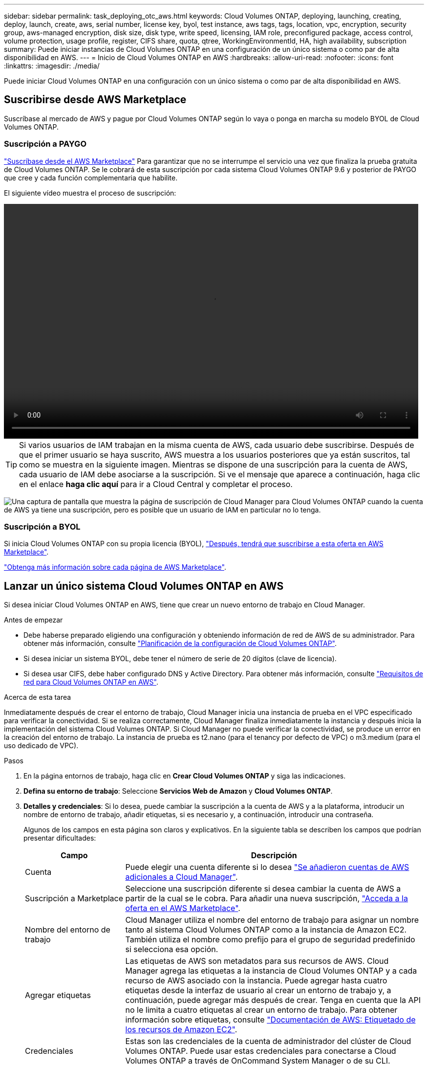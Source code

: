 ---
sidebar: sidebar 
permalink: task_deploying_otc_aws.html 
keywords: Cloud Volumes ONTAP, deploying, launching, creating, deploy, launch, create, aws, serial number, license key, byol, test instance, aws tags, tags, location, vpc, encryption, security group, aws-managed encryption, disk size, disk type, write speed, licensing, IAM role, preconfigured package, access control, volume protection, usage profile, register, CIFS share, quota, qtree, WorkingEnvironmentId, HA, high availability, subscription 
summary: Puede iniciar instancias de Cloud Volumes ONTAP en una configuración de un único sistema o como par de alta disponibilidad en AWS. 
---
= Inicio de Cloud Volumes ONTAP en AWS
:hardbreaks:
:allow-uri-read: 
:nofooter: 
:icons: font
:linkattrs: 
:imagesdir: ./media/


[role="lead"]
Puede iniciar Cloud Volumes ONTAP en una configuración con un único sistema o como par de alta disponibilidad en AWS.



== Suscribirse desde AWS Marketplace

Suscríbase al mercado de AWS y pague por Cloud Volumes ONTAP según lo vaya o ponga en marcha su modelo BYOL de Cloud Volumes ONTAP.



=== Suscripción a PAYGO

https://aws.amazon.com/marketplace/pp/B07QX2QLXX["Suscríbase desde el AWS Marketplace"^] Para garantizar que no se interrumpe el servicio una vez que finaliza la prueba gratuita de Cloud Volumes ONTAP. Se le cobrará de esta suscripción por cada sistema Cloud Volumes ONTAP 9.6 y posterior de PAYGO que cree y cada función complementaria que habilite.

El siguiente vídeo muestra el proceso de suscripción:

video::video_subscribing_aws.mp4[width=848,height=480]

TIP: Si varios usuarios de IAM trabajan en la misma cuenta de AWS, cada usuario debe suscribirse. Después de que el primer usuario se haya suscrito, AWS muestra a los usuarios posteriores que ya están suscritos, tal como se muestra en la siguiente imagen. Mientras se dispone de una suscripción para la cuenta de AWS, cada usuario de IAM debe asociarse a la suscripción. Si ve el mensaje que aparece a continuación, haga clic en el enlace *haga clic aquí* para ir a Cloud Central y completar el proceso.

image:screenshot_aws_marketplace.gif["Una captura de pantalla que muestra la página de suscripción de Cloud Manager para Cloud Volumes ONTAP cuando la cuenta de AWS ya tiene una suscripción, pero es posible que un usuario de IAM en particular no lo tenga."]



=== Suscripción a BYOL

Si inicia Cloud Volumes ONTAP con su propia licencia (BYOL), https://aws.amazon.com/marketplace/search/results?x=0&y=0&searchTerms=cloud+volumes+ontap+byol["Después, tendrá que suscribirse a esta oferta en AWS Marketplace"^].

link:reference_aws_marketplace.html["Obtenga más información sobre cada página de AWS Marketplace"].



== Lanzar un único sistema Cloud Volumes ONTAP en AWS

Si desea iniciar Cloud Volumes ONTAP en AWS, tiene que crear un nuevo entorno de trabajo en Cloud Manager.

.Antes de empezar
* Debe haberse preparado eligiendo una configuración y obteniendo información de red de AWS de su administrador. Para obtener más información, consulte link:task_planning_your_config.html["Planificación de la configuración de Cloud Volumes ONTAP"].
* Si desea iniciar un sistema BYOL, debe tener el número de serie de 20 dígitos (clave de licencia).
* Si desea usar CIFS, debe haber configurado DNS y Active Directory. Para obtener más información, consulte link:reference_networking_aws.html["Requisitos de red para Cloud Volumes ONTAP en AWS"].


.Acerca de esta tarea
Inmediatamente después de crear el entorno de trabajo, Cloud Manager inicia una instancia de prueba en el VPC especificado para verificar la conectividad. Si se realiza correctamente, Cloud Manager finaliza inmediatamente la instancia y después inicia la implementación del sistema Cloud Volumes ONTAP. Si Cloud Manager no puede verificar la conectividad, se produce un error en la creación del entorno de trabajo. La instancia de prueba es t2.nano (para el tenancy por defecto de VPC) o m3.medium (para el uso dedicado de VPC).

.Pasos
. En la página entornos de trabajo, haga clic en *Crear Cloud Volumes ONTAP* y siga las indicaciones.
. *Defina su entorno de trabajo*: Seleccione *Servicios Web de Amazon* y *Cloud Volumes ONTAP*.
. *Detalles y credenciales*: Si lo desea, puede cambiar la suscripción a la cuenta de AWS y a la plataforma, introducir un nombre de entorno de trabajo, añadir etiquetas, si es necesario y, a continuación, introducir una contraseña.
+
Algunos de los campos en esta página son claros y explicativos. En la siguiente tabla se describen los campos que podrían presentar dificultades:

+
[cols="25,75"]
|===
| Campo | Descripción 


| Cuenta | Puede elegir una cuenta diferente si lo desea link:task_adding_aws_accounts.html["Se añadieron cuentas de AWS adicionales a Cloud Manager"]. 


| Suscripción a Marketplace | Seleccione una suscripción diferente si desea cambiar la cuenta de AWS a partir de la cual se le cobra. Para añadir una nueva suscripción, https://aws.amazon.com/marketplace/pp/B07QX2QLXX["Acceda a la oferta en el AWS Marketplace"^]. 


| Nombre del entorno de trabajo | Cloud Manager utiliza el nombre del entorno de trabajo para asignar un nombre tanto al sistema Cloud Volumes ONTAP como a la instancia de Amazon EC2. También utiliza el nombre como prefijo para el grupo de seguridad predefinido si selecciona esa opción. 


| Agregar etiquetas | Las etiquetas de AWS son metadatos para sus recursos de AWS. Cloud Manager agrega las etiquetas a la instancia de Cloud Volumes ONTAP y a cada recurso de AWS asociado con la instancia. Puede agregar hasta cuatro etiquetas desde la interfaz de usuario al crear un entorno de trabajo y, a continuación, puede agregar más después de crear. Tenga en cuenta que la API no le limita a cuatro etiquetas al crear un entorno de trabajo. Para obtener información sobre etiquetas, consulte https://docs.aws.amazon.com/AWSEC2/latest/UserGuide/Using_Tags.html["Documentación de AWS: Etiquetado de los recursos de Amazon EC2"^]. 


| Credenciales | Estas son las credenciales de la cuenta de administrador del clúster de Cloud Volumes ONTAP. Puede usar estas credenciales para conectarse a Cloud Volumes ONTAP a través de OnCommand System Manager o de su CLI. 
|===
. *Servicios*: Mantenga activados o desactive los servicios individuales que no desea utilizar con este sistema Cloud Volumes ONTAP.
+
** link:task_backup_to_s3.html["Más información acerca de Backup en S3"].
** link:concept_cloud_compliance.html["Más información sobre Cloud Compliance"].


. *ubicación y conectividad*: Introduzca la información de red que ha grabado en la hoja de trabajo de AWS.
+
La siguiente imagen muestra la página llena:

+
image:screenshot_cot_vpc.gif["Captura de pantalla: Muestra la página VPC llena para una nueva instancia de Cloud Volumes ONTAP."]

. *cifrado de datos*: Elija sin cifrado de datos o cifrado gestionado por AWS.
+
Para el cifrado gestionado por AWS, puede elegir una clave maestra de cliente (CMK) diferente de su cuenta u otra cuenta de AWS.

+

TIP: No puede cambiar el método de cifrado de datos de AWS después de crear un sistema Cloud Volumes ONTAP.

+
link:task_setting_up_kms.html["Aprenda a configurar AWS KMS para el cloud Volumes ONTAP"].

+
link:concept_security.html#encryption-of-data-at-rest["Obtenga más información sobre las tecnologías de cifrado compatibles"].

. *cuenta del sitio de soporte y licencia*: Indique si desea usar el modelo de pago por uso o con su licencia y, a continuación, especifique una cuenta del sitio de soporte de NetApp.
+
Para comprender cómo funcionan las licencias, consulte link:concept_licensing.html["Licencia"].

+
Una cuenta del sitio de soporte de NetApp es opcional para el pago por uso, pero obligatoria para los sistemas BYOL. link:task_adding_nss_accounts.html["Aprenda a añadir cuentas del sitio de soporte de NetApp"].

. *Paquetes preconfigurados*: Seleccione uno de los paquetes para iniciar rápidamente Cloud Volumes ONTAP, o haga clic en *Crear mi propia configuración*.
+
Si selecciona uno de los paquetes, solo tiene que especificar un volumen y, a continuación, revisar y aprobar la configuración.

. *función IAM*: Debe mantener la opción predeterminada para que Cloud Manager pueda crear la función que le corresponde.
+
Si prefiere utilizar su propia política, debe cumplirla http://mysupport.netapp.com/cloudontap/support/iampolicies["Requisitos de políticas para los nodos Cloud Volumes ONTAP"^].

. *Licencia*: Cambie la versión de Cloud Volumes ONTAP según sea necesario, seleccione una licencia, un tipo de instancia y el uso de la instancia.
+
Si sus necesidades cambian después de iniciar la instancia, puede modificar la licencia o el tipo de instancia más adelante.

+

NOTE: Si hay disponible un candidato de versión, disponibilidad general o versión de revisión más reciente para la versión seleccionada, Cloud Manager actualiza el sistema a esa versión al crear el entorno de trabajo. Por ejemplo, la actualización se produce si selecciona Cloud Volumes ONTAP 9.4 RC1 y 9.4 GA está disponible. La actualización no se produce de una versión a otra; por ejemplo, de 9.3 a 9.4.

. *Recursos de almacenamiento subyacentes*: Elija la configuración para el agregado inicial: Un tipo de disco, un tamaño para cada disco y si se debe habilitar la organización en niveles S3.
+
El tipo de disco es para el volumen inicial. Es posible seleccionar un tipo de disco diferente para volúmenes posteriores.

+
El tamaño de disco es para todos los discos del agregado inicial y para cualquier agregado adicional que Cloud Manager cree cuando utilice la opción de aprovisionamiento simple. Puede crear agregados que utilicen un tamaño de disco diferente mediante la opción de asignación avanzada.

+
Para obtener ayuda a elegir el tipo y el tamaño de disco, consulte link:task_planning_your_config.html#sizing-your-system-in-aws["Ajuste de tamaño de su sistema en AWS"].

. *escribir velocidad y GUSANO*: Elija *velocidad de escritura normal* o *Alta*, y active el almacenamiento de escritura única, lectura múltiple (WORM), si lo desea.
+
link:task_planning_your_config.html#choosing-a-write-speed["Más información sobre la velocidad de escritura"].

+
link:concept_worm.html["Más información acerca del almacenamiento WORM"].

. *Crear volumen*: Introduzca los detalles del nuevo volumen o haga clic en *Omitir*.
+
Este paso se puede omitir si desea crear un volumen para iSCSI. Cloud Manager configura volúmenes solo para NFS y CIFS.

+
Algunos de los campos en esta página son claros y explicativos. En la siguiente tabla se describen los campos que podrían presentar dificultades:

+
[cols="25,75"]
|===
| Campo | Descripción 


| Tamaño | El tamaño máximo que puede introducir depende en gran medida de si habilita thin provisioning, lo que le permite crear un volumen que sea mayor que el almacenamiento físico que hay disponible actualmente. 


| Control de acceso (solo para NFS) | Una política de exportación define los clientes de la subred que pueden acceder al volumen. De forma predeterminada, Cloud Manager introduce un valor que proporciona acceso a todas las instancias de la subred. 


| Permisos y usuarios/grupos (solo para CIFS) | Estos campos permiten controlar el nivel de acceso a un recurso compartido para usuarios y grupos (también denominados listas de control de acceso o ACL). Es posible especificar usuarios o grupos de Windows locales o de dominio, o usuarios o grupos de UNIX. Si especifica un nombre de usuario de Windows de dominio, debe incluir el dominio del usuario con el formato domain\username. 


| Política de Snapshot | Una política de copia de Snapshot especifica la frecuencia y el número de copias de Snapshot de NetApp creadas automáticamente. Una copia snapshot de NetApp es una imagen del sistema de archivos puntual que no afecta al rendimiento y requiere un almacenamiento mínimo. Puede elegir la directiva predeterminada o ninguna. Es posible que no elija ninguno para los datos transitorios: Por ejemplo, tempdb para Microsoft SQL Server. 
|===
+
En la siguiente imagen, se muestra la página volumen rellenada para el protocolo CIFS:

+
image:screenshot_cot_vol.gif["Captura de pantalla: Muestra la página volumen rellenada para una instancia de Cloud Volumes ONTAP."]

. *Configuración CIFS*: Si elige el protocolo CIFS, configure un servidor CIFS.
+
[cols="25,75"]
|===
| Campo | Descripción 


| DNS Dirección IP principal y secundaria | Las direcciones IP de los servidores DNS que proporcionan resolución de nombres para el servidor CIFS. Los servidores DNS enumerados deben contener los registros de ubicación de servicio (SRV) necesarios para localizar los servidores LDAP de Active Directory y los controladores de dominio del dominio al que se unirá el servidor CIFS. 


| Dominio de Active Directory al que unirse | El FQDN del dominio de Active Directory (AD) al que desea que se una el servidor CIFS. 


| Credenciales autorizadas para unirse al dominio | Nombre y contraseña de una cuenta de Windows con privilegios suficientes para agregar equipos a la unidad organizativa (OU) especificada dentro del dominio AD. 


| Nombre NetBIOS del servidor CIFS | Nombre de servidor CIFS que es único en el dominio de AD. 


| Unidad organizacional | La unidad organizativa del dominio AD para asociarla con el servidor CIFS. El valor predeterminado es CN=Computers. Si configura Microsoft AD administrado de AWS como servidor AD para Cloud Volumes ONTAP, debe introducir *OU=equipos,OU=corp* en este campo. 


| Dominio DNS | El dominio DNS para la máquina virtual de almacenamiento (SVM) de Cloud Volumes ONTAP. En la mayoría de los casos, el dominio es el mismo que el dominio de AD. 


| Servidor NTP | Seleccione *usar dominio de Active Directory* para configurar un servidor NTP mediante el DNS de Active Directory. Si necesita configurar un servidor NTP con una dirección diferente, debe usar la API. Consulte link:api.html["Guía para desarrolladores de API de Cloud Manager"^] para obtener más detalles. 
|===
. *Perfil de uso, Tipo de disco y Directiva de organización en niveles*: Elija si desea habilitar las funciones de eficiencia del almacenamiento y editar la política de organización en niveles de S3, si es necesario.
+
Para obtener más información, consulte link:task_planning_your_config.html#choosing-a-volume-usage-profile["Descripción de los perfiles de uso de volumen"] y.. link:concept_data_tiering.html["Información general sobre organización en niveles de datos"].

. *revisar y aprobar*: Revise y confirme sus selecciones.
+
.. Consulte los detalles de la configuración.
.. Haga clic en *más información* para consultar detalles sobre el soporte técnico y los recursos de AWS que adquirirá Cloud Manager.
.. Active las casillas de verificación *comprendo...*.
.. Haga clic en *Ir*.




.Resultado
Cloud Manager inicia la instancia de Cloud Volumes ONTAP. Puede realizar un seguimiento del progreso en la línea de tiempo.

Si tiene algún problema con el inicio de la instancia de Cloud Volumes ONTAP, revise el mensaje de error. También puede seleccionar el entorno de trabajo y hacer clic en Volver a crear entorno.

Para obtener más ayuda, vaya a. https://mysupport.netapp.com/cloudontap["Soporte Cloud Volumes ONTAP de NetApp"^].

.Después de terminar
* Si ha aprovisionado un recurso compartido CIFS, proporcione permisos a usuarios o grupos a los archivos y carpetas y compruebe que esos usuarios pueden acceder al recurso compartido y crear un archivo.
* Si desea aplicar cuotas a los volúmenes, use System Manager o la interfaz de línea de comandos.
+
Las cuotas le permiten restringir o realizar un seguimiento del espacio en disco y del número de archivos que usan un usuario, un grupo o un qtree.





== Iniciar una pareja de alta disponibilidad de Cloud Volumes ONTAP en AWS

Si desea iniciar un par de alta disponibilidad de Cloud Volumes ONTAP en AWS, debe crear un entorno de trabajo de alta disponibilidad en Cloud Manager.

.Antes de empezar
* Debe haberse preparado eligiendo una configuración y obteniendo información de red de AWS de su administrador. Para obtener más información, consulte link:task_planning_your_config.html["Planificación de la configuración de Cloud Volumes ONTAP"].
* Si ha adquirido licencias BYOL, debe tener un número de serie (clave de licencia) de 20 dígitos para cada nodo.
* Si desea usar CIFS, debe haber configurado DNS y Active Directory. Para obtener más información, consulte link:reference_networking_aws.html["Requisitos de red para Cloud Volumes ONTAP en AWS"].


.Acerca de esta tarea
Inmediatamente después de crear el entorno de trabajo, Cloud Manager inicia una instancia de prueba en el VPC especificado para verificar la conectividad. Si se realiza correctamente, Cloud Manager finaliza inmediatamente la instancia y después inicia la implementación del sistema Cloud Volumes ONTAP. Si Cloud Manager no puede verificar la conectividad, se produce un error en la creación del entorno de trabajo. La instancia de prueba es t2.nano (para el tenancy por defecto de VPC) o m3.medium (para el uso dedicado de VPC).

.Pasos
. En la página entornos de trabajo, haga clic en *Crear Cloud Volumes ONTAP* y siga las indicaciones.
. *Defina su entorno de trabajo*: Seleccione *Servicios Web de Amazon* y *Cloud Volumes ONTAP ha*.
. *Detalles y credenciales*: Si lo desea, puede cambiar la suscripción a la cuenta de AWS y a la plataforma, introducir un nombre de entorno de trabajo, añadir etiquetas, si es necesario y, a continuación, introducir una contraseña.
+
Algunos de los campos en esta página son claros y explicativos. En la siguiente tabla se describen los campos que podrían presentar dificultades:

+
[cols="25,75"]
|===
| Campo | Descripción 


| Cuenta | Puede elegir una cuenta diferente si lo desea link:task_adding_aws_accounts.html["Se añadieron cuentas de AWS adicionales a Cloud Manager"]. 


| Suscripción a Marketplace | Seleccione una suscripción diferente si desea cambiar la cuenta de AWS a partir de la cual se le cobra. Para añadir una nueva suscripción, https://aws.amazon.com/marketplace/pp/B07QX2QLXX["Acceda a la oferta en el AWS Marketplace"^]. 


| Nombre del entorno de trabajo | Cloud Manager utiliza el nombre del entorno de trabajo para asignar un nombre tanto al sistema Cloud Volumes ONTAP como a la instancia de Amazon EC2. También utiliza el nombre como prefijo para el grupo de seguridad predefinido si selecciona esa opción. 


| Agregar etiquetas | Las etiquetas de AWS son metadatos para sus recursos de AWS. Cloud Manager agrega las etiquetas a la instancia de Cloud Volumes ONTAP y a cada recurso de AWS asociado con la instancia. Puede agregar hasta cuatro etiquetas desde la interfaz de usuario al crear un entorno de trabajo y, a continuación, puede agregar más después de crear. Tenga en cuenta que la API no le limita a cuatro etiquetas al crear un entorno de trabajo. Para obtener información sobre etiquetas, consulte https://docs.aws.amazon.com/AWSEC2/latest/UserGuide/Using_Tags.html["Documentación de AWS: Etiquetado de los recursos de Amazon EC2"^]. 


| Credenciales | Estas son las credenciales de la cuenta de administrador del clúster de Cloud Volumes ONTAP. Puede usar estas credenciales para conectarse a Cloud Volumes ONTAP a través de OnCommand System Manager o de su CLI. 
|===
. *Servicios*: Mantenga activados o desactive los servicios individuales que no desea utilizar con este sistema Cloud Volumes ONTAP.
+
** link:task_backup_to_s3.html["Más información acerca de Backup en S3"].
** link:concept_cloud_compliance.html["Más información sobre Cloud Compliance"].


. *modelos de implementación de alta disponibilidad*: Elija una configuración de alta disponibilidad.
+
Para obtener información general sobre los modelos de puesta en marcha, consulte link:concept_ha.html["Alta disponibilidad de Cloud Volumes ONTAP para AWS"].

. *Región y VPC*: Introduzca la información de red que ha grabado en la hoja de cálculo de AWS.
+
La siguiente imagen muestra la página rellenada para una configuración de AZ múltiple:

+
image:screenshot_cot_vpc_ha.gif["Captura de pantalla: Muestra la página VPC llena para una configuración de alta disponibilidad. Se selecciona una zona de disponibilidad diferente para cada instancia."]

. *conectividad y autenticación SSH*: Elija los métodos de conexión para el par ha y el mediador.
. *IP flotantes*: Si elige varios AZs, especifique las direcciones IP flotantes.
+
Las direcciones IP deben estar fuera del bloque CIDR para todas las VPC de la región. Para obtener detalles adicionales, consulte link:reference_networking_aws.html#aws-networking-requirements-for-cloud-volumes-ontap-ha-in-multiple-azs["Requisitos de red de AWS para alta disponibilidad de Cloud Volumes ONTAP en múltiples AZS"].

. * tablas de rutas*: Si elige varios AZs, seleccione las tablas de rutas que deben incluir rutas a las direcciones IP flotantes.
+
Si tiene más de una tabla de rutas, es muy importante seleccionar las tablas de rutas correctas. De lo contrario, es posible que algunos clientes no tengan acceso al par de alta disponibilidad de Cloud Volumes ONTAP. Para obtener más información sobre las tablas de rutas, consulte http://docs.aws.amazon.com/AmazonVPC/latest/UserGuide/VPC_Route_Tables.html["Documentación de AWS: Tablas de rutas"^].

. *cifrado de datos*: Elija sin cifrado de datos o cifrado gestionado por AWS.
+
Para el cifrado gestionado por AWS, puede elegir una clave maestra de cliente (CMK) diferente de su cuenta u otra cuenta de AWS.

+

TIP: No puede cambiar el método de cifrado de datos de AWS después de crear un sistema Cloud Volumes ONTAP.

+
link:task_setting_up_kms.html["Aprenda a configurar AWS KMS para el cloud Volumes ONTAP"].

+
link:concept_security.html#encryption-of-data-at-rest["Obtenga más información sobre las tecnologías de cifrado compatibles"].

. *cuenta del sitio de soporte y licencia*: Indique si desea usar el modelo de pago por uso o con su licencia y, a continuación, especifique una cuenta del sitio de soporte de NetApp.
+
Para comprender cómo funcionan las licencias, consulte link:concept_licensing.html["Licencia"].

+
Una cuenta del sitio de soporte de NetApp es opcional para el pago por uso, pero obligatoria para los sistemas BYOL. link:task_adding_nss_accounts.html["Aprenda a añadir cuentas del sitio de soporte de NetApp"].

. *Paquetes preconfigurados*: Seleccione uno de los paquetes para iniciar rápidamente un sistema Cloud Volumes ONTAP, o haga clic en *Crear mi propia configuración*.
+
Si selecciona uno de los paquetes, solo tiene que especificar un volumen y, a continuación, revisar y aprobar la configuración.

. *función IAM*: Debe mantener la opción predeterminada para que Cloud Manager pueda crear las funciones que le corresponde.
+
Si prefiere utilizar su propia política, debe cumplirla http://mysupport.netapp.com/cloudontap/support/iampolicies["Requisitos normativos para los nodos Cloud Volumes ONTAP y la alta disponibilidad mediador"^].

. *Licencia*: Cambie la versión de Cloud Volumes ONTAP según sea necesario, seleccione una licencia, un tipo de instancia y el uso de la instancia.
+
Si sus necesidades cambian después de iniciar las instancias, puede modificar la licencia o el tipo de instancia más adelante.

+

NOTE: Si hay disponible un candidato de versión, disponibilidad general o versión de revisión más reciente para la versión seleccionada, Cloud Manager actualiza el sistema a esa versión al crear el entorno de trabajo. Por ejemplo, la actualización se produce si selecciona Cloud Volumes ONTAP 9.4 RC1 y 9.4 GA está disponible. La actualización no se produce de una versión a otra; por ejemplo, de 9.3 a 9.4.

. *Recursos de almacenamiento subyacentes*: Elija la configuración para el agregado inicial: Un tipo de disco, un tamaño para cada disco y si se debe habilitar la organización en niveles S3.
+
El tipo de disco es para el volumen inicial. Es posible seleccionar un tipo de disco diferente para volúmenes posteriores.

+
El tamaño de disco es para todos los discos del agregado inicial y para cualquier agregado adicional que Cloud Manager cree cuando utilice la opción de aprovisionamiento simple. Puede crear agregados que utilicen un tamaño de disco diferente mediante la opción de asignación avanzada.

+
Para obtener ayuda a elegir el tipo y el tamaño de disco, consulte link:task_planning_your_config.html#sizing-your-system-in-aws["Ajuste de tamaño de su sistema en AWS"].

. *WORM*: Active el almacenamiento de escritura única y lectura múltiple (WORM), si lo desea.
+
link:concept_worm.html["Más información acerca del almacenamiento WORM"].

. *Crear volumen*: Introduzca los detalles del nuevo volumen o haga clic en *Omitir*.
+
Este paso se puede omitir si desea crear un volumen para iSCSI. Cloud Manager configura volúmenes solo para NFS y CIFS.

+
Algunos de los campos en esta página son claros y explicativos. En la siguiente tabla se describen los campos que podrían presentar dificultades:

+
[cols="25,75"]
|===
| Campo | Descripción 


| Tamaño | El tamaño máximo que puede introducir depende en gran medida de si habilita thin provisioning, lo que le permite crear un volumen que sea mayor que el almacenamiento físico que hay disponible actualmente. 


| Control de acceso (solo para NFS) | Una política de exportación define los clientes de la subred que pueden acceder al volumen. De forma predeterminada, Cloud Manager introduce un valor que proporciona acceso a todas las instancias de la subred. 


| Permisos y usuarios/grupos (solo para CIFS) | Estos campos permiten controlar el nivel de acceso a un recurso compartido para usuarios y grupos (también denominados listas de control de acceso o ACL). Es posible especificar usuarios o grupos de Windows locales o de dominio, o usuarios o grupos de UNIX. Si especifica un nombre de usuario de Windows de dominio, debe incluir el dominio del usuario con el formato domain\username. 


| Política de Snapshot | Una política de copia de Snapshot especifica la frecuencia y el número de copias de Snapshot de NetApp creadas automáticamente. Una copia snapshot de NetApp es una imagen del sistema de archivos puntual que no afecta al rendimiento y requiere un almacenamiento mínimo. Puede elegir la directiva predeterminada o ninguna. Es posible que no elija ninguno para los datos transitorios: Por ejemplo, tempdb para Microsoft SQL Server. 
|===
+
En la siguiente imagen, se muestra la página volumen rellenada para el protocolo CIFS:

+
image:screenshot_cot_vol.gif["Captura de pantalla: Muestra la página volumen rellenada para una instancia de Cloud Volumes ONTAP."]

. *Configuración CIFS*: Si ha seleccionado el protocolo CIFS, configure un servidor CIFS.
+
[cols="25,75"]
|===
| Campo | Descripción 


| DNS Dirección IP principal y secundaria | Las direcciones IP de los servidores DNS que proporcionan resolución de nombres para el servidor CIFS. Los servidores DNS enumerados deben contener los registros de ubicación de servicio (SRV) necesarios para localizar los servidores LDAP de Active Directory y los controladores de dominio del dominio al que se unirá el servidor CIFS. 


| Dominio de Active Directory al que unirse | El FQDN del dominio de Active Directory (AD) al que desea que se una el servidor CIFS. 


| Credenciales autorizadas para unirse al dominio | Nombre y contraseña de una cuenta de Windows con privilegios suficientes para agregar equipos a la unidad organizativa (OU) especificada dentro del dominio AD. 


| Nombre NetBIOS del servidor CIFS | Nombre de servidor CIFS que es único en el dominio de AD. 


| Unidad organizacional | La unidad organizativa del dominio AD para asociarla con el servidor CIFS. El valor predeterminado es CN=Computers. Si configura Microsoft AD administrado de AWS como servidor AD para Cloud Volumes ONTAP, debe introducir *OU=equipos,OU=corp* en este campo. 


| Dominio DNS | El dominio DNS para la máquina virtual de almacenamiento (SVM) de Cloud Volumes ONTAP. En la mayoría de los casos, el dominio es el mismo que el dominio de AD. 


| Servidor NTP | Seleccione *usar dominio de Active Directory* para configurar un servidor NTP mediante el DNS de Active Directory. Si necesita configurar un servidor NTP con una dirección diferente, debe usar la API. Consulte link:api.html["Guía para desarrolladores de API de Cloud Manager"^] para obtener más detalles. 
|===
. *Perfil de uso, Tipo de disco y Directiva de organización en niveles*: Elija si desea habilitar las funciones de eficiencia del almacenamiento y editar la política de organización en niveles de S3, si es necesario.
+
Para obtener más información, consulte link:task_planning_your_config.html#choosing-a-volume-usage-profile["Descripción de los perfiles de uso de volumen"] y.. link:concept_data_tiering.html["Información general sobre organización en niveles de datos"].

. *revisar y aprobar*: Revise y confirme sus selecciones.
+
.. Consulte los detalles de la configuración.
.. Haga clic en *más información* para consultar detalles sobre el soporte técnico y los recursos de AWS que adquirirá Cloud Manager.
.. Active las casillas de verificación *comprendo...*.
.. Haga clic en *Ir*.




.Resultado
Cloud Manager inicia el par de alta disponibilidad de Cloud Volumes ONTAP. Puede realizar un seguimiento del progreso en la línea de tiempo.

Si tiene algún problema con el inicio de la pareja de alta disponibilidad, revise el mensaje de error. También puede seleccionar el entorno de trabajo y hacer clic en Volver a crear entorno.

Para obtener más ayuda, vaya a. https://mysupport.netapp.com/cloudontap["Soporte Cloud Volumes ONTAP de NetApp"^].

.Después de terminar
* Si ha aprovisionado un recurso compartido CIFS, proporcione permisos a usuarios o grupos a los archivos y carpetas y compruebe que esos usuarios pueden acceder al recurso compartido y crear un archivo.
* Si desea aplicar cuotas a los volúmenes, use System Manager o la interfaz de línea de comandos.
+
Las cuotas le permiten restringir o realizar un seguimiento del espacio en disco y del número de archivos que usan un usuario, un grupo o un qtree.


